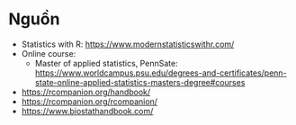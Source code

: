 * Nguồn
- Statistics with R: https://www.modernstatisticswithr.com/
- Online course: 
  + Master of applied statistics, PennSate: https://www.worldcampus.psu.edu/degrees-and-certificates/penn-state-online-applied-statistics-masters-degree#courses
- https://rcompanion.org/handbook/
- https://rcompanion.org/rcompanion/
- https://www.biostathandbook.com/